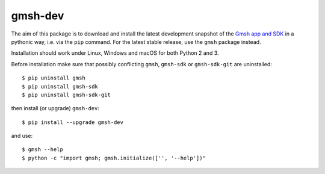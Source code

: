 ========
gmsh-dev
========

The aim of this package is to download and install the latest development 
snapshot of the `Gmsh app and SDK <http://gmsh.info>`_ in a pythonic way, 
i.e. via the ``pip`` command. For the latest stable release, use the ``gmsh``
package instead.

Installation should work under Linux, Windows and macOS for both Python 2 and 3.

Before installation make sure that possibly conflicting ``gmsh``, ``gmsh-sdk``
or ``gmsh-sdk-git`` are uninstalled::

    $ pip uninstall gmsh
    $ pip uninstall gmsh-sdk
    $ pip uninstall gmsh-sdk-git

then install (or upgrade) ``gmsh-dev``::

    $ pip install --upgrade gmsh-dev

and use::

    $ gmsh --help
    $ python -c "import gmsh; gmsh.initialize(['', '--help'])"
